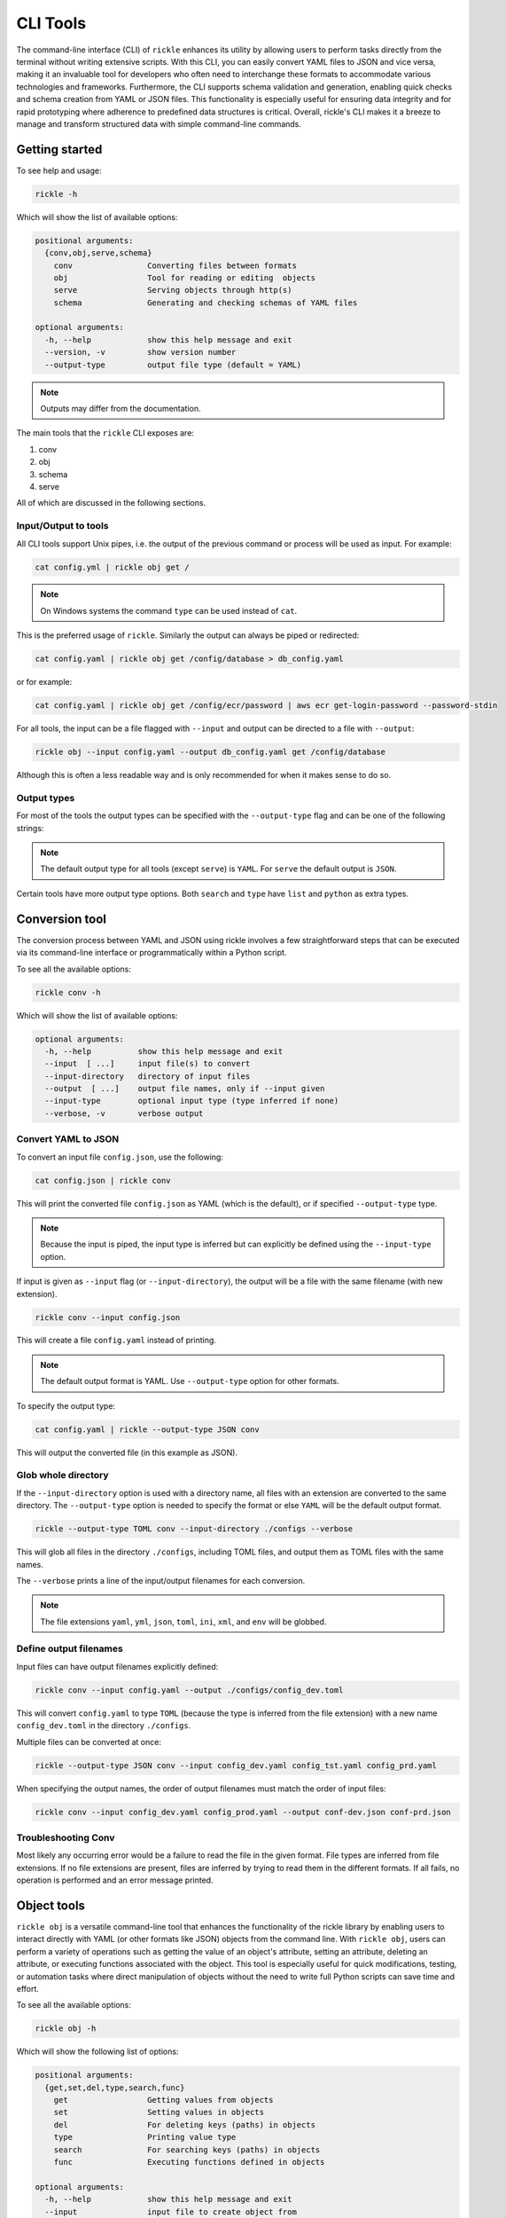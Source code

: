 CLI Tools
**************************

The command-line interface (CLI) of ``rickle`` enhances its utility by allowing users to perform tasks directly from the terminal without writing extensive scripts.
With this CLI, you can easily convert YAML files to JSON and vice versa, making it an invaluable tool for developers who often need to interchange these formats to accommodate various technologies and frameworks.
Furthermore, the CLI supports schema validation and generation, enabling quick checks and schema creation from YAML or JSON files.
This functionality is especially useful for ensuring data integrity and for rapid prototyping where adherence to predefined data structures is critical.
Overall, rickle's CLI makes it a breeze to manage and transform structured data with simple command-line commands.

Getting started
========================

To see help and usage:

.. code-block:: shell

    rickle -h

Which will show the list of available options:

.. code-block:: text

   positional arguments:
     {conv,obj,serve,schema}
       conv                Converting files between formats
       obj                 Tool for reading or editing  objects
       serve               Serving objects through http(s)
       schema              Generating and checking schemas of YAML files

   optional arguments:
     -h, --help            show this help message and exit
     --version, -v         show version number
     --output-type         output file type (default = YAML)


.. note::

   Outputs may differ from the documentation.

The main tools that the ``rickle`` CLI exposes are:

1. conv
2. obj
3. schema
4. serve

All of which are discussed in the following sections.

Input/Output to tools
---------------------

All CLI tools support Unix pipes, i.e. the output of the previous command or process will be used as input. For example:

.. code-block:: shell

    cat config.yml | rickle obj get /

.. note::

   On Windows systems the command ``type`` can be used instead of ``cat``.

This is the preferred usage of ``rickle``. Similarly the output can always be piped or redirected:

.. code-block:: shell

    cat config.yaml | rickle obj get /config/database > db_config.yaml

or for example:

.. code-block:: shell

    cat config.yaml | rickle obj get /config/ecr/password | aws ecr get-login-password --password-stdin

For all tools, the input can be a file flagged with ``--input`` and output can be directed to a file with ``--output``:

.. code-block:: shell

    rickle obj --input config.yaml --output db_config.yaml get /config/database

Although this is often a less readable way and is only recommended for when it makes sense to do so.

Output types
---------------------

For most of the tools the output types can be specified with the ``--output-type`` flag and can be one of the following strings:

.. hlist::
   :columns: 1

   * yaml
   * json
   * toml
   * xml
   * ini
   * env

.. note::

   The default output type for all tools (except ``serve``) is ``YAML``. For ``serve`` the default output is ``JSON``.

Certain tools have more output type options. Both ``search`` and ``type`` have ``list`` and ``python`` as extra types.

Conversion tool
========================

The conversion process between YAML and JSON using rickle involves a few straightforward steps that can be executed via its command-line interface or programmatically within a Python script.

To see all the available options:

.. code-block:: shell

    rickle conv -h

Which will show the list of available options:

.. code-block:: text

   optional arguments:
     -h, --help          show this help message and exit
     --input  [ ...]     input file(s) to convert
     --input-directory   directory of input files
     --output  [ ...]    output file names, only if --input given
     --input-type        optional input type (type inferred if none)
     --verbose, -v       verbose output



Convert YAML to JSON
---------------------

To convert an input file ``config.json``, use the following:

.. code-block:: shell

    cat config.json | rickle conv

This will print the converted file ``config.json`` as YAML (which is the default), or if specified ``--output-type`` type.

.. note::

   Because the input is piped, the input type is inferred but can explicitly be defined using the ``--input-type`` option.

If input is given as ``--input`` flag (or ``--input-directory``), the output will be a file with the same filename (with new extension).

.. code-block:: shell

    rickle conv --input config.json

This will create a file ``config.yaml`` instead of printing.

.. note::

   The default output format is YAML. Use ``--output-type`` option for other formats.

To specify the output type:

.. code-block:: shell

    cat config.yaml | rickle --output-type JSON conv

This will output the converted file (in this example as JSON).

Glob whole directory
---------------------

If the ``--input-directory`` option is used with a directory name, all files with an extension are converted to the same directory.
The ``--output-type`` option is needed to specify the format or else ``YAML`` will be the default output format.

.. code-block:: shell

    rickle --output-type TOML conv --input-directory ./configs --verbose

This will glob all files in the directory ``./configs``, including TOML files, and output them as TOML files with the same names.

The ``--verbose`` prints a line of the input/output filenames for each conversion.

.. note::

   The file extensions ``yaml``, ``yml``, ``json``, ``toml``, ``ini``, ``xml``, and ``env`` will be globbed.

Define output filenames
---------------------

Input files can have output filenames explicitly defined:

.. code-block:: shell

    rickle conv --input config.yaml --output ./configs/config_dev.toml

This will convert ``config.yaml`` to type ``TOML`` (because the type is inferred from the file extension)
with a new name ``config_dev.toml`` in the directory ``./configs``.

Multiple files can be converted at once:

.. code-block:: shell

    rickle --output-type JSON conv --input config_dev.yaml config_tst.yaml config_prd.yaml

When specifying the output names, the order of output filenames must match the order of input files:

.. code-block:: shell

    rickle conv --input config_dev.yaml config_prod.yaml --output conf-dev.json conf-prd.json

Troubleshooting Conv
---------------------

Most likely any occurring error would be a failure to read the file in the given format. File types are inferred from file extensions.
If no file extensions are present, files are inferred by trying to read them in the different formats.
If all fails, no operation is performed and an error message printed.

Object tools
========================

``rickle obj`` is a versatile command-line tool that enhances the functionality of the rickle library by enabling users to
interact directly with YAML (or other formats like JSON) objects from the command line.
With ``rickle obj``, users can perform a variety of operations such as getting the value of an object's attribute,
setting an attribute, deleting an attribute, or executing functions associated with the object.
This tool is especially useful for quick modifications, testing, or automation tasks where direct manipulation of
objects without the need to write full Python scripts can save time and effort.

To see all the available options:

.. code-block:: shell

    rickle obj -h

Which will show the following list of options:

.. code-block:: text

   positional arguments:
     {get,set,del,type,search,func}
       get                 Getting values from objects
       set                 Setting values in objects
       del                 For deleting keys (paths) in objects
       type                Printing value type
       search              For searching keys (paths) in objects
       func                Executing functions defined in objects

   optional arguments:
     -h, --help            show this help message and exit
     --input               input file to create object from
     --output              write to output file
     --load-lambda         load lambda types

Using this tool requires input of a YAML, JSON, TOML (etc.) file. This is done with the ``--input`` option or alternatively piped.

.. code-block:: shell

    rickle obj --input config.yaml <VERB>

Or

.. code-block:: shell

    cat config.yaml | rickle obj <VERB>

Where ``<VERB>`` can be one of the following:

.. hlist::
   :columns: 2

   * get
   * set
   * del
   * type
   * search
   * func

These `verbs` will be elaborated on in the next subsections.

Example input
---------------------

In the next examples, the following YAML file will be used as example input:

.. code-block:: yaml
   :linenos:
   :caption: conf.yaml
   :name: conf-yaml

    root_node:
        level_one:
            pswd: password
            usr: name

Document paths
---------------------

An important first concept to understand about using most of the tools ``rickle`` has to offer is
understanding the document paths. A path is the Unix style file and directory path concept applied to
a YAML (or JSON) document.

In the :ref:`example input <conf-yaml>` file, the path to the ``pswd`` key-value pair would be:

.. code-block:: shell

    /root_node/level_one/pswd

Which would have the value ``password``.

.. note::

   The path must always start the slash ``/`` to be valid.

.. note::

   The path separator can be specified by setting an environment variable "RICKLE_PATH_SEP", for example ``RICKLE_PATH_SEP=.`` for dots.

.. code-block:: shell

    export RICKLE_PATH_SEP=.

Get
---------------------

To get a value from a document, the key needs to a path in the document.

For example, getting the value of ``pswd``:

.. code-block:: shell

    cat conf.yaml | rickle obj get /root_node/level_one/pswd

This will output the value to the command line:

.. code-block:: shell

    password

Just about any paths value can be printed to the command line:

.. code-block:: shell

    cat conf.yaml | rickle obj get /root_node/level_one

This will output:

.. code-block:: shell

    pswd: password
    usr: name

To output the entire document:

.. code-block:: shell

    cat conf.yaml | rickle obj get /

Will result in:

.. code-block:: shell

    root_node:
      level_one:
         pswd: password
         usr: name

.. note::

   The default output is always YAML. To change the format, add the ``--output-type`` type.

Outputting the same in JSON:

.. code-block:: shell

    cat conf.yaml | rickle --output-type JSON obj get /

.. code-block:: shell

    {"root_node": {"level_one": {"usr": "name", "pswd": "password"}}}

.. note::

   If the ``--output`` option in ``obj`` is used to output to a file, the result is not printed to screen.

Set
---------------------

To set a value in a document, the key needs be to a path, along with a value.

.. code-block:: shell

    cat conf.yaml | rickle obj set /root_node/level_one/pswd **********

This will set the ``pswd`` value to ``**********`` and print the whole document with new value to the command line.

.. code-block:: shell

    root_node:
      level_one:
         pswd: '*********'
         usr: name

.. note::

   If the ``--output`` option in ``obj`` is used to output to a file, the result is not printed to screen.

For example, the following will output to a file:

.. code-block:: shell

    cat conf.yaml | rickle --output-type JSON obj --output conf.json set /root_node/level_one/pswd *********

.. code-block:: json
   :linenos:
   :caption: conf.json
   :name: conf-json

    {"root_node": {"level_one": {"usr": "name", "pswd": "*********"}}}

Of course this could also be directed:

.. code-block:: shell

    cat conf.yaml | rickle --output-type JSON obj > conf.json

A new key-value can be added, for example:

.. code-block:: shell

    cat conf.yaml | rickle obj set /root_node/level_one/email not@home.com

Results in the added key:

.. code-block:: shell

    root_node:
      level_one:
         pswd: password
         usr: name
         email: not@home.com

This will, however, not work in the following example and result in an error:

.. code-block:: shell

    cat conf.yaml | rickle obj set /root_node/level_one/unknown/email not@home.com


Which results in the error message:

.. code-block:: shell

   error: The path /root_node/level_one/unknown/email could not be traversed

Del
---------------------

To remove a value, use the ``del`` option:

.. code-block:: shell

    cat conf.yaml | rickle obj del /root_node/level_one/pswd

Resulting in:

.. code-block:: text

   root_node:
      level_one:
         usr: name

Type
---------------------

The ``type`` option will print the Python value type, for example:

.. code-block:: shell

    cat conf.yaml | rickle obj type /root_node/level_one/pswd

.. code-block:: text

   str

Or:

.. code-block:: shell

    cat conf.yaml | rickle obj type /root_node/level_one

.. code-block:: text

   map

Using ``--output-type`` the printed type changes. Available types include ``YAML``, ``JSON``, ``TOML``, ``XML``, and ``python``.

Depending on this type, the value could be:

.. code-block:: text

   Python |    YAML |    JSON |      TOML |            XML |
   =========================================================
   str    |     str |  string |    String |      xs:string |
   int    |     int |  number |   Integer |     xs:integer |
   float  |   float |  number |     Float |     xs:decimal |
   bool   | boolean | boolean |   Boolean |     xs:boolean |
   list   |     seq |   array |     Array |    xs:sequence |
   dict   |     map |  object | Key/Value | xs:complexType |
   bytes  |  binary |         |           |                |
   ---------------------------------------------------------
   *      |  Python |  object |     Other |         xs:any |

Examples:

.. code-block:: shell

    cat conf.yaml | rickle --output-type XML obj type /root_node/level_one

.. code-block:: text

   xs:complexType

.. code-block:: shell

    cat conf.yaml | rickle --output-type PYTHON obj type /root_node/level_one

.. code-block:: text

   Rickle

Search
---------------------

Searching is a useful way to find the paths in a document. The following file with multiple repeated names is used in the examples:

.. code-block:: yaml
   :linenos:
   :caption: conf-multi.yaml
   :name: conf-multi-yaml

    root_node:
        level_one:
            pswd: password
            usr: name
        other:
            usr: joe
        usr: admin


To get the path to ``pswd``:

.. code-block:: shell

    cat conf-multi.yaml | rickle obj search pswd

Which will print the path as a YAML list by default (use the type ``--output-type`` flag for other output):

.. code-block:: yaml

   - /root_node/level_one/pswd

Where searching for the ``usr`` key:

.. code-block:: shell

    cat conf-multi.yaml | rickle obj search usr

...prints the following paths:

.. code-block:: yaml

   - /root_node/usr
   - /root_node/level_one/usr
   - /root_node/other/usr

To print the values as is (instead of YAML or JSON), use the ``--output-type`` type ``LIST``:

.. code-block:: shell

    cat conf-multi.yaml | rickle --output-type LIST obj search usr

...prints the following paths:

.. code-block:: text

   /root_node/usr
   /root_node/level_one/usr
   /root_node/other/usr

The path separator will be used as is set in the env:

.. code-block:: shell

    export RICKLE_PATH_SEP=.
    cat conf-multi.yaml | rickle --output-type LIST obj search usr

.. code-block:: text

   .root_node.usr
   .root_node.level_one.usr
   .root_node.other.usr

Func
---------------------

.. warning::

   Loading unknown code can be potentially dangerous. Only load files that you are fully aware what the Python code will do once executed.
   In general, a safe rule of thumb should be: don't load any Python code.

For using functions, see :ref:`functions <sect-ext-usage-functions>` usage.

.. code-block:: text

   positional arguments:
     key         Key (name) of function
     params      Params for function

   optional arguments:
     -h, --help  show this help message and exit
     --infer          infer parameter types

Where ``key`` is the path to the function. As a slight but by no means foolproof safe gaurd, it is required to set the environment variable
``RICKLE_UNSAFE_LOAD=1``. This is not a security measure but an added step to make the user more aware of the risks involved.

For the following example a function ``get_area`` is defined:

.. code-block:: yaml
   :linenos:
   :caption: get-area.yaml
   :name: get-area-yaml

    get_area:
      type: function
      name: get_area
      args:
         x: 10
         y: 10
         z: null
         f: 0.7
      import:
         - math
      load: >
         def get_area(x, y, z, f):
            if not z is None:
               area = (x * y) + (x * z) + (y * z)
               area = 2 * area
            else:
               area = x * y
            return math.floor(area * f)

To run the function and get the resulting:

.. code-block:: shell

    export RICKLE_UNSAFE_LOAD=1
    cat get-area.yaml | rickle obj --load-lambda func /get_area z:int=10

.. note::

   To load the function the ``--load-lambda`` flag must be added. Please see the warning above again before proceeding.
   Running unknown code is dangerous and should not be done without fully understanding what the code does.

Which will output:

.. code-block:: shell

    420

.. note::

   Parameter types need to be explicitly defined as in the above example ``z:int=10``.
   If no type is defined, all parameters values are assumed to be strings.

The parameter types are:

.. hlist::
   :columns: 2

   * int
   * str
   * float
   * bool
   * list
   * dict

Optionally types can be inferred using the ``--infer`` option:

.. code-block:: shell

    export RICKLE_UNSAFE_LOAD=1
    cat get-area.yaml | rickle obj --load-lambda func --infer /get_area z=10

Which should infer that ``z`` is an integer.

Consider the following example to work with lists and dictionaries:

.. code-block:: yaml
   :linenos:
   :caption: list-and-dict.yaml
   :name: list-and-dict-yaml

    list_and_dict:
     type: function
     name: list_and_dict
     args:
       list_of_string: null
       dict_type: null
     import:
       - json
     load: >
       def list_and_dict(list_of_string, dict_type):
         if list_of_string:
           for s in list_of_string:
             print(f"{s} - of length {len(s)}")
         if dict_type:
           print(json.dumps(dict_type))

When running:

.. code-block:: shell

    export RICKLE_UNSAFE_LOAD=1
    cat list-and-dict.yaml | rickle obj --load-lambda func --infer /list_and_dict list_of_string="['shrt','looong']" dict_type="{'fifty' : 50}"

The output would be:

.. code-block:: shell

   shrt - of length 4
   looong - of length 6
   {"fifty": 50}

Without using the ``--infer`` option to infer the values and explicitly defining them:

.. code-block:: shell

    export RICKLE_UNSAFE_LOAD=1
    cat list-and-dict.yaml | rickle obj --load-lambda func /list_and_dict list_of_string:list="['shrt','looong']" dict_type:dict="{'fifty' : 50}"

Would produce the same results.

cURL alternative
---------------------

Seeing as a ``Rickle`` can be loaded with the JSON response from a URL, it could be used in a cURL-like manner:

.. code-block:: shell

    rickle --output-type JSON obj --input https://official-joke-api.appspot.com/random_joke get /

Or alternatively

.. code-block:: shell

    echo https://official-joke-api.appspot.com/random_joke | rickle --output-type JSON obj get /

.. code-block:: json

    {"type": "general", "setup": "Why did the girl smear peanut butter on the road?", "punchline": "To go with the traffic jam.", "id": 324}


Troubleshooting Obj
---------------------

1. Get

The most likely problem to occur is if the path can not be traversed, i.e. the path is incorrect:

.. code-block:: shell

     cat conf.yaml | rickle --output-type JSON obj get /path_to_nowhere

And this will result in printing nothing (default behaviour).

Another likely problem is that the scalar can not be output in the given type.
I.e. TOML, INI, and XML for example need at least a root node.

2. Set

The most likely problem to occur is if the path can not be traversed, i.e. the path is incorrect:

.. code-block:: shell

   error: The path /root_node/level_one/unknown/email could not be traversed

3. Func

Any number of errors could occur here, and that's due to the fact that Python code is being executed. A typical problem
that could occur is the parameters not having explicit types defined. If the types are not defined they are interpreted
as being strings.

Schema tools
========================

Schema tools are useful for either generating schema definitions of files or check files against definitions.

Gen
---------------------

For generating a schema from a file, ``gen`` is used.
The gen tool is used for generating schemas from input. This is a useful step to start from, where a developer can then further define the schema.

.. code-block:: shell

    rickle schema gen -h

Prints the following options:

.. code-block:: text

   optional arguments:
     -h, --help          show this help message and exit
     --input  [ ...]     input file(s) to generate from
     --output  [ ...]    output file(s) to write to
     --input-directory   directory(s) of files to generate from
     --silent, -s        silence output

Consider the following example file:

.. code-block:: yaml
   :linenos:
   :caption: my-example.yaml
   :name: my-example-yaml

   root:
     null_type: null
     dict_type:
       key_one: 99
       key_two: 'text'
     a_string_list:
       - lorem
       - ipsum
     a_floats_list:
       - 0.8
       - 0.9
     a_mixed_list:
       - lorem
       - 0.9

Running the ``gen`` tool:

.. code-block:: shell

    rickle schema gen --input my-example.yaml

will create the file ``my-example.schema.yaml`` as the following:

.. code-block:: yaml
   :linenos:
   :caption: my-example.schema.yaml
   :name: my-example-schema-yaml

   schema:
     root:
       schema:
         a_floats_list:
           schema:
           - type: float
           type: list
         a_mixed_list:
           schema:
           - type: any
           type: list
         a_string_list:
           schema:
           - type: str
           type: list
         dict_type:
           schema:
             key_one:
               type: int
             key_two:
               type: str
           type: dict
         null_type:
           type: any
       type: dict
   type: dict

It will print the following to STDOUT:

.. code-block:: shell

   .\my-example.yaml -> .\my-example.schema.yaml

.. note::

   This can be suppressed by using the ``--silent`` flag.

.. note::

   Note that if no output name is given the filename becomes ``<filename>.schema.<ext>``.

Of course the type can also be defined by either using ``--output-type``:

.. code-block:: shell

    rickle --output-type JSON schema gen --input my-example.yaml

Or implicitly with extensions in filenames:

.. code-block:: shell

    rickle schema gen --input my-example.yaml --output my-schema.json

Which will result in:

.. code-block:: json
   :linenos:
   :caption: my-schema.json
   :name: my-schema-json

   {
     "type": "dict",
     "schema": {
       "root": {
         "type": "dict",
         "schema": {
           "null_type": {
             "type": "any"
           },
           "dict_type": {
             "type": "dict",
             "schema": {
               "key_one": {
                 "type": "int"
               },
               "key_two": {
                 "type": "str"
               }
             }
           },
           "a_string_list": {
             "type": "list",
             "schema": [
               {
                 "type": "str"
               }
             ]
           },
           "a_floats_list": {
             "type": "list",
             "schema": [
               {
                 "type": "float"
               }
             ]
           },
           "a_mixed_list": {
             "type": "list",
             "schema": [
               {
                 "type": "any"
               }
             ]
           }
         }
       }
     }
   }



Check
---------------------

The check tool is used to validate file(s) against a schema.

.. code-block:: shell

    rickle schema check -h

Prints the following options:

.. code-block:: text

   optional arguments:
     -h, --help          show this help message and exit
     --input  [ ...]     input file(s) to check
     --input-directory   directory(s) of files to check
     --schema            schema definition file to compare
     --fail-directory    directory to move failed files to
     --verbose, -v       verbose output
     --silent, -s        silence output

Example:

.. code-block:: shell

    cat my-example.yaml | rickle schema check --schema my-example.schema.json

Will print the following if passed:

.. code-block:: shell

   my-example.yaml -> OK

Or if failed the test:

.. code-block:: shell

   my-example.yaml -> FAIL

.. note::

   If the input is piped and the input fails the check, the program exits with code 1.

Furthermore a message detailing the failure can be printed using ``--verbose`` output, for example:

.. code-block:: shell

    cat my-example.yaml | rickle schema check --schema my-example.schema.json --verbose

.. code-block:: shell

   Type 'key_one' == 'str',
    Required type 'int' (per schema {'type': 'int'}),
    In {'key_one': '99', 'key_two': 'text'},
    Path /root/dict_type/key_one

Should output be suppressed, adding the ``--silent`` can be used.
Furthermore, input files that fail the check can be moved to directory using ``--fail-directory``:

.. code-block:: shell

    rickle schema check --input-directory ./configs --schema my-example.schema.json --fail-directory ./failed -s

Serve tool
========================

This is a little tool to serve the a YAML or JSON (or TOML, XML, INI) file as a mini API.

.. note::

   If ``Rickle`` is not installed with ``net`` extras the serve tool will not appear.

.. code-block:: shell

    pip install rickled[net]


.. code-block:: shell

    rickle schema check -h

Prints the following options:

.. code-block:: text

   optional arguments:
     -h, --help        show this help message and exit
     --input           input file to serve
     --host            host address (default = localhost)
     --port            port number (default = 8080)
     --private-key     private key file path
     --certificate     ssl certificate file path
     --load-lambda     load lambda true
     --unsafe          load UnsafeRickle (VERY UNSAFE)
     --browser, -b     open browser
     --serialised, -s  serve as serialised data (default = false)

.. note::

   The default output type is set to ``JSON``.

.. note::

   The ``/`` overrides ``RICKLE_PATH_SEP`` as the path separator.

Example
------------------------

Take the following example:

.. code-block:: yaml
   :linenos:
   :caption: mock-example.yaml
   :name: mock-example-yaml

   root:
     env_var:
       type: env
       load: USERNAME
       default: noname
     encoded:
       type: base64
       load: dG9vIG1hbnkgc2VjcmV0cw==
     heavens_gate:
       type: html_page
       url: https://www.heavensgate.com/
     random_joke:
       type: api_json
       url: https://official-joke-api.appspot.com/random_joke
       expected_http_status: 200
       load_as_rick: true
       hot_load: true
       deep: true
     data:
       dict_type:
         a: 1
         b: 2
         c: 3
       list_type:
         - hello
         - world

If running the serve tool with the option ``-b`` a new tab in the browser will be opened, directed to the listening port:

.. code-block:: shell

   cat mock-example.yaml | rickle serve -b

A port number can be defined specified using ``--port``:

.. code-block:: shell

   cat mock-example.yaml | rickle serve -b --port 3301

Using the given example input file the following JSON data will be returned:

.. code-block:: json

   {
     "root": {
       "env_var": "do",
       "heavens_gate": ".......",
       "data": {
         "dict_type": {
           "a": 1,
           "b": 2,
           "c": 3
         },
         "list_type": [
           "hello",
           "world"
         ]
       }
     }
   }

.. note::

   The text for ``heavens_gate`` is excluded for space (and your sanity).

Calling ``http://localhost:3301/root/random_joke`` will return (example):

.. code-block:: json

   {
     "type": "general",
     "setup": "What kind of award did the dentist receive?",
     "punchline": "A little plaque.",
     "id": 255
   }

Furthermore, SSL can be used:

.. code-block:: shell

   cat mock-example.yaml | rickle serve -b --port 3301 --private-key .\local.pem --certificate .\local.crt

And finally, if the given YAML or JSON file needs to be given in serialised form, use ``-s``:

.. code-block:: shell

   cat mock-example.yaml | rickle serve -b -s

which will give the following:

.. code-block:: json

   {
     "root": {
       "env_var": {
         "type": "env",
         "load": "USERNAME",
         "default": "noname"
       },
       "encoded": {
         "type": "base64",
         "load": "dG9vIG1hbnkgc2VjcmV0cw=="
       },
       "heavens_gate": {
         "type": "html_page",
         "url": "https://www.heavensgate.com/",
         "headers": null,
         "params": null,
         "expected_http_status": 200,
         "hot_load": false
       },
       "random_joke": {
         "type": "api_json",
         "url": "https://official-joke-api.appspot.com/random_joke",
         "http_verb": "GET",
         "headers": null,
         "params": null,
         "body": null,
         "deep": true,
         "load_lambda": false,
         "expected_http_status": 200,
         "hot_load": true
       },
       "data": {
         "dict_type": {
           "a": 1,
           "b": 2,
           "c": 3
         },
         "list_type": [
           "hello",
           "world"
         ]
       }
     }
   }

Output can also be given as ``application/yaml`` with YAML output using the ``--output-type`` option:

.. code-block:: shell

   cat mock-example.yaml | rickle --output-type YAML serve -b

Which will produce the YAML output:

.. code-block:: yaml

   root:
     data:
       dict_type:
         a: 1
         b: 2
         c: 3
       list_type:
       - hello
       - world
     env_var: do
     heavens_gate: "......."

.. note::

   In some browsers, the YAML output will be downloaded as data and not rendered in the browser.

Unsafe usage
------------------------

.. warning::

   Loading unknown code can be potentially dangerous. Only load files that you are fully aware what the Python code will do once executed.
   In general, a safe rule of thumb should be: don't load any Python code.

To enabled functions, the environment variable ``RICKLE_UNSAFE_LOAD`` has to be set, and ``--load-lambda`` and ``--unsafe`` passed.
Using the ``get-area.yaml`` example again:

.. code-block:: yaml
   :linenos:
   :caption: get-area.yaml
   :name: get-area-yaml

    get_area:
      type: function
      name: get_area
      args:
         x: 10
         y: 10
         z: null
         f: 0.7
      import:
         - math
      load: >
         def get_area(x, y, z, f):
            if not z is None:
               area = (x * y) + (x * z) + (y * z)
               area = 2 * area
            else:
               area = x * y
            return math.floor(area * f)

.. code-block:: shell

   export RICKLE_UNSAFE_LOAD=1
   cat get-area.yaml | rickle serve --load-lambda --unsafe

Then the endpoint can be called:

.. code-block:: shell

   curl http://localhost:8080/get_area?x=15&y=5&z=25